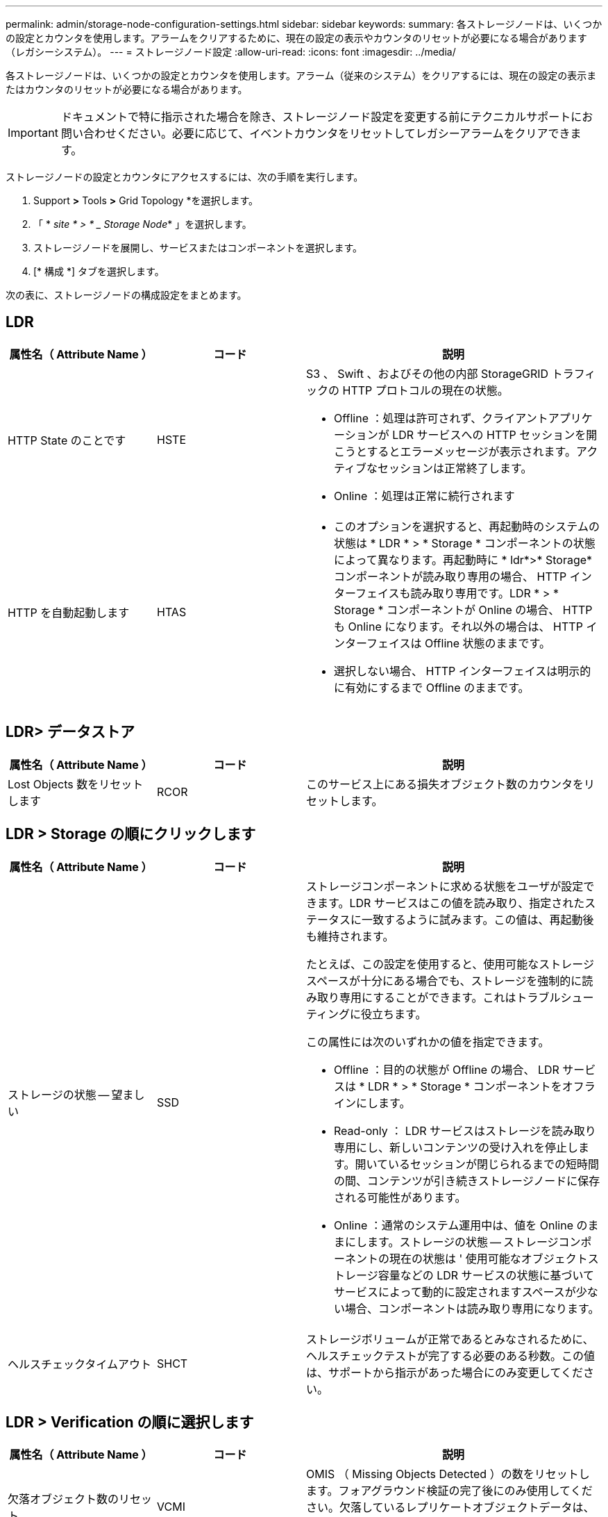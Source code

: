 ---
permalink: admin/storage-node-configuration-settings.html 
sidebar: sidebar 
keywords:  
summary: 各ストレージノードは、いくつかの設定とカウンタを使用します。アラームをクリアするために、現在の設定の表示やカウンタのリセットが必要になる場合があります（レガシーシステム）。 
---
= ストレージノード設定
:allow-uri-read: 
:icons: font
:imagesdir: ../media/


[role="lead"]
各ストレージノードは、いくつかの設定とカウンタを使用します。アラーム（従来のシステム）をクリアするには、現在の設定の表示またはカウンタのリセットが必要になる場合があります。


IMPORTANT: ドキュメントで特に指示された場合を除き、ストレージノード設定を変更する前にテクニカルサポートにお問い合わせください。必要に応じて、イベントカウンタをリセットしてレガシーアラームをクリアできます。

ストレージノードの設定とカウンタにアクセスするには、次の手順を実行します。

. Support *>* Tools *>* Grid Topology *を選択します。
. 「 * _site * > * _ Storage Node_* 」を選択します。
. ストレージノードを展開し、サービスまたはコンポーネントを選択します。
. [* 構成 *] タブを選択します。


次の表に、ストレージノードの構成設定をまとめます。



== LDR

[cols="1a,1a,2a"]
|===
| 属性名（ Attribute Name ） | コード | 説明 


 a| 
HTTP State のことです
 a| 
HSTE
 a| 
S3 、 Swift 、およびその他の内部 StorageGRID トラフィックの HTTP プロトコルの現在の状態。

* Offline ：処理は許可されず、クライアントアプリケーションが LDR サービスへの HTTP セッションを開こうとするとエラーメッセージが表示されます。アクティブなセッションは正常終了します。
* Online ：処理は正常に続行されます




 a| 
HTTP を自動起動します
 a| 
HTAS
 a| 
* このオプションを選択すると、再起動時のシステムの状態は * LDR * > * Storage * コンポーネントの状態によって異なります。再起動時に * ldr*>* Storage* コンポーネントが読み取り専用の場合、 HTTP インターフェイスも読み取り専用です。LDR * > * Storage * コンポーネントが Online の場合、 HTTP も Online になります。それ以外の場合は、 HTTP インターフェイスは Offline 状態のままです。
* 選択しない場合、 HTTP インターフェイスは明示的に有効にするまで Offline のままです。


|===


== LDR> データストア

[cols="1a,1a,2a"]
|===
| 属性名（ Attribute Name ） | コード | 説明 


 a| 
Lost Objects 数をリセットします
 a| 
RCOR
 a| 
このサービス上にある損失オブジェクト数のカウンタをリセットします。

|===


== LDR > Storage の順にクリックします

[cols="1a,1a,2a"]
|===
| 属性名（ Attribute Name ） | コード | 説明 


 a| 
ストレージの状態 -- 望ましい
 a| 
SSD
 a| 
ストレージコンポーネントに求める状態をユーザが設定できます。LDR サービスはこの値を読み取り、指定されたステータスに一致するように試みます。この値は、再起動後も維持されます。

たとえば、この設定を使用すると、使用可能なストレージスペースが十分にある場合でも、ストレージを強制的に読み取り専用にすることができます。これはトラブルシューティングに役立ちます。

この属性には次のいずれかの値を指定できます。

* Offline ：目的の状態が Offline の場合、 LDR サービスは * LDR * > * Storage * コンポーネントをオフラインにします。
* Read-only ： LDR サービスはストレージを読み取り専用にし、新しいコンテンツの受け入れを停止します。開いているセッションが閉じられるまでの短時間の間、コンテンツが引き続きストレージノードに保存される可能性があります。
* Online ：通常のシステム運用中は、値を Online のままにします。ストレージの状態 -- ストレージコンポーネントの現在の状態は ' 使用可能なオブジェクトストレージ容量などの LDR サービスの状態に基づいてサービスによって動的に設定されますスペースが少ない場合、コンポーネントは読み取り専用になります。




 a| 
ヘルスチェックタイムアウト
 a| 
SHCT
 a| 
ストレージボリュームが正常であるとみなされるために、ヘルスチェックテストが完了する必要のある秒数。この値は、サポートから指示があった場合にのみ変更してください。

|===


== LDR > Verification の順に選択します

[cols="1a,1a,2a"]
|===
| 属性名（ Attribute Name ） | コード | 説明 


 a| 
欠落オブジェクト数のリセット
 a| 
VCMI
 a| 
OMIS （ Missing Objects Detected ）の数をリセットします。フォアグラウンド検証の完了後にのみ使用してください。欠落しているレプリケートオブジェクトデータは、 StorageGRID システムによって自動的にリストアされます。



 a| 
確認します
 a| 
FVOV
 a| 
フォアグラウンド検証を実行するオブジェクトストアを選択します。



 a| 
検証レート
 a| 
VPRI （ VPRI ）
 a| 
バックグラウンド検証を実行する際のレートを設定します。バックグラウンド検証レートの設定に関する情報を参照してください。



 a| 
破損オブジェクト数のリセット
 a| 
VCCR
 a| 
バックグラウンド検証中に見つかった、破損しているレプリケートされたオブジェクトデータのカウンタをリセットします。このオプションを使用すると、 OCOR （ Corrupt Objects Detected ）アラームの状態をクリアできます。詳細については、 StorageGRID の監視とトラブルシューティングの手順を参照してください。



 a| 
隔離オブジェクトを削除します
 a| 
OQRT の場合
 a| 
破損したオブジェクトを隔離ディレクトリから削除し、隔離されたオブジェクトの数をゼロにリセットして、 Quarantined Objects Detected （ OQRT ）アラームをクリアします。このオプションは、破損したオブジェクトが StorageGRID システムによって自動的にリストアされたあとに使用します。

Lost Objects アラームがトリガーされた場合、テクニカルサポートが隔離されたオブジェクトにアクセスを試みる可能性があります。隔離されたオブジェクトが、データのリカバリや、オブジェクトコピーの破損の原因となった根本的な問題のデバッグに役立つ場合があります。

|===


== LDR> イレイジャーコーディング

[cols="1a,1a,2a"]
|===
| 属性名（ Attribute Name ） | コード | 説明 


 a| 
書き込みエラー数をリセットします
 a| 
RSWF
 a| 
イレイジャーコーディングオブジェクトデータのストレージノードへの書き込みエラーのカウンタをリセットします。



 a| 
読み取りエラー数をリセットします
 a| 
RSRF
 a| 
イレイジャーコーディングオブジェクトデータのストレージノードからの読み取りエラーのカウンタをリセットします。



 a| 
Reset Deletes Failure Count （エラーカウントをリセット）
 a| 
自衛隊
 a| 
イレイジャーコーディングオブジェクトデータのストレージノードからの削除エラーのカウンタをリセットします。



 a| 
破損コピーのリセット検出数
 a| 
RSCC
 a| 
ストレージノード上にあるイレイジャーコーディングオブジェクトデータの破損コピー数のカウンタをリセットします。



 a| 
破損フラグメントのリセット検出数
 a| 
RSCD
 a| 
ストレージノード上にあるイレイジャーコーディングオブジェクトデータの破損フラグメントのカウンタをリセットします。



 a| 
欠落フラグメントの検出数をリセットします
 a| 
RSMD
 a| 
ストレージノード上にあるイレイジャーコーディングオブジェクトデータの欠落フラグメントのカウンタをリセットします。フォアグラウンド検証の完了後にのみ使用してください。

|===


== LDR > Replication の順に選択します

[cols="1a,1a,2a"]
|===
| 属性名（ Attribute Name ） | コード | 説明 


 a| 
インバウンドレプリケーションエラー数をリセットします
 a| 
RICR
 a| 
インバウンドレプリケーションエラーのカウンタをリセットします。これを使用すると、 RIRF （ Inbound Replication - - Failed ）アラームをクリアできます。



 a| 
アウトバウンドレプリケーションのエラー数をリセットします
 a| 
ROCR
 a| 
アウトバウンドレプリケーションエラーのカウンタをリセットします。これを使用すると、 RORF （ Outbound Replications - - Failed ）アラームをクリアできます。



 a| 
インバウンドレプリケーションを無効にします
 a| 
DSIR
 a| 
メンテナンスまたは手順 のテストの一環としてインバウンドレプリケーションを無効にする場合に選択します。通常の運用中はオフのままにします。

インバウンドレプリケーションを無効にすると、オブジェクトをストレージノードから読み出して StorageGRID システム内の別の場所へコピーすることはできますが、他の場所からこのストレージノードへオブジェクトをコピーすることはできません。つまり、 LDR サービスは読み取り専用です。



 a| 
アウトバウンドレプリケーションを無効にします
 a| 
DSOR
 a| 
メンテナンスまたは手順 のテストの一環としてアウトバウンドレプリケーション（ HTTP 読み出し用のコンテンツ要求を含む）を無効にする場合に選択します。通常の運用中はオフのままにします。

アウトバウンドレプリケーションを無効にすると、このストレージノードにオブジェクトをコピーすることはできますが、ストレージノードからオブジェクトを読み出して StorageGRID システム内の別の場所へコピーすることはできません。LDR サービスは書き込み専用です。

|===
.関連情報
link:../monitor/index.html["トラブルシューティングを監視します"]
